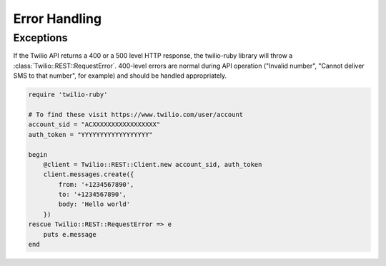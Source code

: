 Error Handling
==============

Exceptions
----------
If the Twilio API returns a 400 or a 500 level HTTP response,
the twilio-ruby library will throw a :class:`Twilio::REST::RequestError`.
400-level errors are normal during API operation ("Invalid number",
"Cannot deliver SMS to that number", for example) and should be
handled appropriately.

.. code-block:: ruby

    require 'twilio-ruby'

    # To find these visit https://www.twilio.com/user/account
    account_sid = "ACXXXXXXXXXXXXXXXXX"
    auth_token = "YYYYYYYYYYYYYYYYYY"

    begin
        @client = Twilio::REST::Client.new account_sid, auth_token
        client.messages.create({
            from: '+1234567890',
            to: '+1234567890',
            body: 'Hello world'
        })
    rescue Twilio::REST::RequestError => e
        puts e.message
    end
